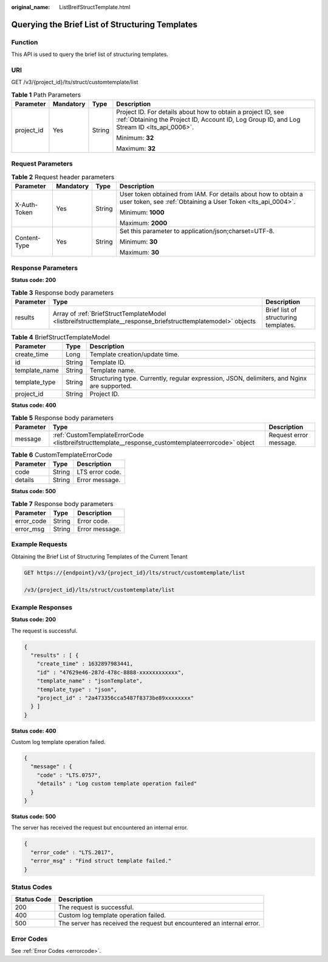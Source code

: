 :original_name: ListBreifStructTemplate.html

.. _ListBreifStructTemplate:

Querying the Brief List of Structuring Templates
================================================

Function
--------

This API is used to query the brief list of structuring templates.

URI
---

GET /v3/{project_id}/lts/struct/customtemplate/list

.. table:: **Table 1** Path Parameters

   +-----------------+-----------------+-----------------+------------------------------------------------------------------------------------------------------------------------------------------------------------+
   | Parameter       | Mandatory       | Type            | Description                                                                                                                                                |
   +=================+=================+=================+============================================================================================================================================================+
   | project_id      | Yes             | String          | Project ID. For details about how to obtain a project ID, see :ref:`Obtaining the Project ID, Account ID, Log Group ID, and Log Stream ID <lts_api_0006>`. |
   |                 |                 |                 |                                                                                                                                                            |
   |                 |                 |                 | Minimum: **32**                                                                                                                                            |
   |                 |                 |                 |                                                                                                                                                            |
   |                 |                 |                 | Maximum: **32**                                                                                                                                            |
   +-----------------+-----------------+-----------------+------------------------------------------------------------------------------------------------------------------------------------------------------------+

Request Parameters
------------------

.. table:: **Table 2** Request header parameters

   +-----------------+-----------------+-----------------+-------------------------------------------------------------------------------------------------------------------------------+
   | Parameter       | Mandatory       | Type            | Description                                                                                                                   |
   +=================+=================+=================+===============================================================================================================================+
   | X-Auth-Token    | Yes             | String          | User token obtained from IAM. For details about how to obtain a user token, see :ref:`Obtaining a User Token <lts_api_0004>`. |
   |                 |                 |                 |                                                                                                                               |
   |                 |                 |                 | Minimum: **1000**                                                                                                             |
   |                 |                 |                 |                                                                                                                               |
   |                 |                 |                 | Maximum: **2000**                                                                                                             |
   +-----------------+-----------------+-----------------+-------------------------------------------------------------------------------------------------------------------------------+
   | Content-Type    | Yes             | String          | Set this parameter to application/json;charset=UTF-8.                                                                         |
   |                 |                 |                 |                                                                                                                               |
   |                 |                 |                 | Minimum: **30**                                                                                                               |
   |                 |                 |                 |                                                                                                                               |
   |                 |                 |                 | Maximum: **30**                                                                                                               |
   +-----------------+-----------------+-----------------+-------------------------------------------------------------------------------------------------------------------------------+

Response Parameters
-------------------

**Status code: 200**

.. table:: **Table 3** Response body parameters

   +-----------+---------------------------------------------------------------------------------------------------------------+--------------------------------------+
   | Parameter | Type                                                                                                          | Description                          |
   +===========+===============================================================================================================+======================================+
   | results   | Array of :ref:`BriefStructTemplateModel <listbreifstructtemplate__response_briefstructtemplatemodel>` objects | Brief list of structuring templates. |
   +-----------+---------------------------------------------------------------------------------------------------------------+--------------------------------------+

.. _listbreifstructtemplate__response_briefstructtemplatemodel:

.. table:: **Table 4** BriefStructTemplateModel

   +---------------+--------+---------------------------------------------------------------------------------------------+
   | Parameter     | Type   | Description                                                                                 |
   +===============+========+=============================================================================================+
   | create_time   | Long   | Template creation/update time.                                                              |
   +---------------+--------+---------------------------------------------------------------------------------------------+
   | id            | String | Template ID.                                                                                |
   +---------------+--------+---------------------------------------------------------------------------------------------+
   | template_name | String | Template name.                                                                              |
   +---------------+--------+---------------------------------------------------------------------------------------------+
   | template_type | String | Structuring type. Currently, regular expression, JSON, delimiters, and Nginx are supported. |
   +---------------+--------+---------------------------------------------------------------------------------------------+
   | project_id    | String | Project ID.                                                                                 |
   +---------------+--------+---------------------------------------------------------------------------------------------+

**Status code: 400**

.. table:: **Table 5** Response body parameters

   +-----------+---------------------------------------------------------------------------------------------------+------------------------+
   | Parameter | Type                                                                                              | Description            |
   +===========+===================================================================================================+========================+
   | message   | :ref:`CustomTemplateErrorCode <listbreifstructtemplate__response_customtemplateerrorcode>` object | Request error message. |
   +-----------+---------------------------------------------------------------------------------------------------+------------------------+

.. _listbreifstructtemplate__response_customtemplateerrorcode:

.. table:: **Table 6** CustomTemplateErrorCode

   ========= ====== ===============
   Parameter Type   Description
   ========= ====== ===============
   code      String LTS error code.
   details   String Error message.
   ========= ====== ===============

**Status code: 500**

.. table:: **Table 7** Response body parameters

   ========== ====== ==============
   Parameter  Type   Description
   ========== ====== ==============
   error_code String Error code.
   error_msg  String Error message.
   ========== ====== ==============

Example Requests
----------------

Obtaining the Brief List of Structuring Templates of the Current Tenant

.. code-block:: text

   GET https://{endpoint}/v3/{project_id}/lts/struct/customtemplate/list

   /v3/{project_id}/lts/struct/customtemplate/list

Example Responses
-----------------

**Status code: 200**

The request is successful.

.. code-block::

   {
     "results" : [ {
       "create_time" : 1632897983441,
       "id" : "47629e46-287d-478c-8888-xxxxxxxxxxxx",
       "template_name" : "jsonTemplate",
       "template_type" : "json",
       "project_id" : "2a473356cca5487f8373be89xxxxxxxx"
     } ]
   }

**Status code: 400**

Custom log template operation failed.

.. code-block::

   {
     "message" : {
       "code" : "LTS.0757",
       "details" : "Log custom template operation failed"
     }
   }

**Status code: 500**

The server has received the request but encountered an internal error.

.. code-block::

   {
     "error_code" : "LTS.2017",
     "error_msg" : "Find struct template failed."
   }

Status Codes
------------

+-------------+------------------------------------------------------------------------+
| Status Code | Description                                                            |
+=============+========================================================================+
| 200         | The request is successful.                                             |
+-------------+------------------------------------------------------------------------+
| 400         | Custom log template operation failed.                                  |
+-------------+------------------------------------------------------------------------+
| 500         | The server has received the request but encountered an internal error. |
+-------------+------------------------------------------------------------------------+

Error Codes
-----------

See :ref:`Error Codes <errorcode>`.
